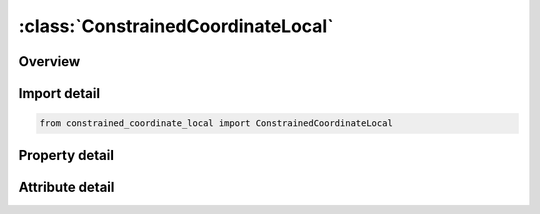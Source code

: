 





:class:`ConstrainedCoordinateLocal`
===================================


.. py:class:: constrained_coordinate_local.ConstrainedCoordinateLocal(**kwargs)

   Bases: :py:obj:`ansys.dyna.core.lib.keyword_base.KeywordBase`


   
   DYNA CONSTRAINED_COORDINATE_LOCAL keyword
















   ..
       !! processed by numpydoc !!


.. py:currentmodule:: ConstrainedCoordinateLocal

Overview
--------

.. tab-set::




   .. tab-item:: Properties

      .. list-table::
          :header-rows: 0
          :widths: auto

          * - :py:attr:`~id`
            - Get or set the Identification number of a constraint.
          * - :py:attr:`~pid`
            - Get or set the Part ID or part set id of the part to be constrained.
          * - :py:attr:`~idir`
            - Get or set the Applicable degrees-of-freedom being constrained:
          * - :py:attr:`~x`
            - Get or set the x-coordinate coordinates of the location being constrained.
          * - :py:attr:`~y`
            - Get or set the y-coordinate coordinates of the location being constrained.
          * - :py:attr:`~z`
            - Get or set the z-coordinate coordinates of the location being constrained.
          * - :py:attr:`~cid`
            - Get or set the Local coordinate system ID.


   .. tab-item:: Attributes

      .. list-table::
          :header-rows: 0
          :widths: auto

          * - :py:attr:`~keyword`
            - 
          * - :py:attr:`~subkeyword`
            - 






Import detail
-------------

.. code-block:: python

    from constrained_coordinate_local import ConstrainedCoordinateLocal

Property detail
---------------

.. py:property:: id
   :type: Optional[int]


   
   Get or set the Identification number of a constraint.
















   ..
       !! processed by numpydoc !!

.. py:property:: pid
   :type: Optional[int]


   
   Get or set the Part ID or part set id of the part to be constrained.
















   ..
       !! processed by numpydoc !!

.. py:property:: idir
   :type: int


   
   Get or set the Applicable degrees-of-freedom being constrained:
   EQ. 1: x translational degree-of-freedom,
   EQ. 2: y translational degree-of-freedom,
   EQ. 3: z translational degree-of-freedom.
















   ..
       !! processed by numpydoc !!

.. py:property:: x
   :type: Optional[float]


   
   Get or set the x-coordinate coordinates of the location being constrained.
















   ..
       !! processed by numpydoc !!

.. py:property:: y
   :type: Optional[float]


   
   Get or set the y-coordinate coordinates of the location being constrained.
















   ..
       !! processed by numpydoc !!

.. py:property:: z
   :type: Optional[float]


   
   Get or set the z-coordinate coordinates of the location being constrained.
















   ..
       !! processed by numpydoc !!

.. py:property:: cid
   :type: Optional[int]


   
   Get or set the Local coordinate system ID.
















   ..
       !! processed by numpydoc !!



Attribute detail
----------------

.. py:attribute:: keyword
   :value: 'CONSTRAINED'


.. py:attribute:: subkeyword
   :value: 'COORDINATE_LOCAL'






